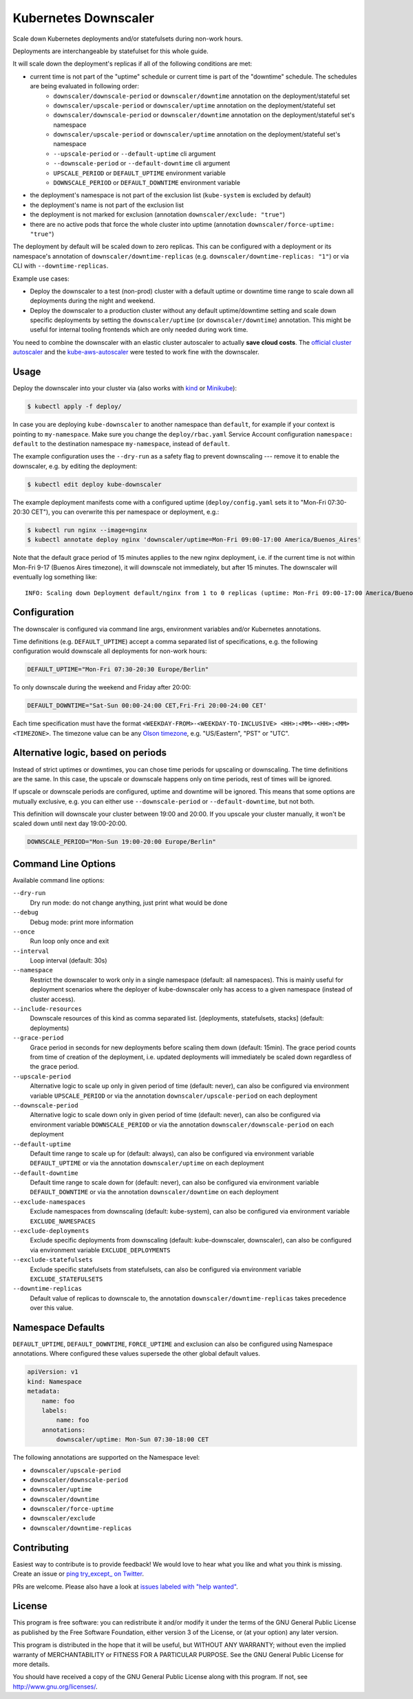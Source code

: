 =====================
Kubernetes Downscaler
=====================

.. image:: https://travis-ci.org/hjacobs/kube-downscaler.svg?branch=master
   :target: https://travis-ci.org/hjacobs/kube-downscaler
   :alt: Travis CI Build Status

.. image:: https://coveralls.io/repos/github/hjacobs/kube-downscaler/badge.svg?branch=master;_=1
   :target: https://coveralls.io/github/hjacobs/kube-downscaler?branch=master
   :alt: Code Coverage

.. image:: 	https://img.shields.io/docker/pulls/hjacobs/kube-downscaler.svg
   :target: https://hub.docker.com/r/hjacobs/kube-downscaler
   :alt: Docker pulls

Scale down Kubernetes deployments and/or statefulsets during non-work hours.

Deployments are interchangeable by statefulset for this whole guide.

It will scale down the deployment's replicas if all of the following conditions are met:

* current time is not part of the "uptime" schedule or current time is part of the "downtime" schedule. The schedules are being evaluated in following order:
    * ``downscaler/downscale-period`` or ``downscaler/downtime`` annotation on the deployment/stateful set
    * ``downscaler/upscale-period`` or ``downscaler/uptime`` annotation on the deployment/stateful set
    * ``downscaler/downscale-period`` or ``downscaler/downtime`` annotation on the deployment/stateful set's namespace
    * ``downscaler/upscale-period`` or ``downscaler/uptime`` annotation on the deployment/stateful set's namespace
    * ``--upscale-period`` or ``--default-uptime`` cli argument
    * ``--downscale-period`` or ``--default-downtime`` cli argument
    * ``UPSCALE_PERIOD`` or ``DEFAULT_UPTIME`` environment variable
    * ``DOWNSCALE_PERIOD`` or ``DEFAULT_DOWNTIME`` environment variable
* the deployment's namespace is not part of the exclusion list (``kube-system`` is excluded by default)
* the deployment's name is not part of the exclusion list
* the deployment is not marked for exclusion (annotation ``downscaler/exclude: "true"``)
* there are no active pods that force the whole cluster into uptime (annotation ``downscaler/force-uptime: "true"``)

The deployment by default will be scaled down to zero replicas. This can be configured with a deployment or its namespace's annotation of ``downscaler/downtime-replicas`` (e.g. ``downscaler/downtime-replicas: "1"``) or via CLI with ``--downtime-replicas``.

Example use cases:

* Deploy the downscaler to a test (non-prod) cluster with a default uptime or downtime time range to scale down all deployments during the night and weekend.
* Deploy the downscaler to a production cluster without any default uptime/downtime setting and scale down specific deployments by setting the ``downscaler/uptime`` (or ``downscaler/downtime``) annotation.
  This might be useful for internal tooling frontends which are only needed during work time.

You need to combine the downscaler with an elastic cluster autoscaler to actually **save cloud costs**.
The `official cluster autoscaler <https://github.com/kubernetes/autoscaler/tree/master/cluster-autoscaler>`_ and the `kube-aws-autoscaler <https://github.com/hjacobs/kube-aws-autoscaler>`_ were tested to work fine with the downscaler.

Usage
=====

Deploy the downscaler into your cluster via (also works with kind_ or Minikube_):

.. code-block:: bash

    $ kubectl apply -f deploy/

In case you are deploying ``kube-downscaler`` to another namespace than ``default``, for example if your context is pointing to ``my-namespace``. Make
sure you change the ``deploy/rbac.yaml`` Service Account configuration ``namespace: default`` to the destination namespace ``my-namespace``, instead of ``default``.

The example configuration uses the ``--dry-run`` as a safety flag to prevent downscaling --- remove it to enable the downscaler, e.g. by editing the deployment:

.. code-block:: bash

    $ kubectl edit deploy kube-downscaler

The example deployment manifests come with a configured uptime (``deploy/config.yaml`` sets it to "Mon-Fri 07:30-20:30 CET"), you can overwrite this per namespace or deployment, e.g.:

.. code-block:: bash

    $ kubectl run nginx --image=nginx
    $ kubectl annotate deploy nginx 'downscaler/uptime=Mon-Fri 09:00-17:00 America/Buenos_Aires'

Note that the default grace period of 15 minutes applies to the new nginx deployment, i.e. if the current time is not within Mon-Fri 9-17 (Buenos Aires timezone), it will downscale not immediately, but after 15 minutes.
The downscaler will eventually log something like:

::

    INFO: Scaling down Deployment default/nginx from 1 to 0 replicas (uptime: Mon-Fri 09:00-17:00 America/Buenos_Aires, downtime: never)


Configuration
=============

The downscaler is configured via command line args, environment variables and/or Kubernetes annotations.

Time definitions (e.g. ``DEFAULT_UPTIME``) accept a comma separated list of specifications, e.g. the following configuration would downscale all deployments for non-work hours:

.. code-block:: bash

    DEFAULT_UPTIME="Mon-Fri 07:30-20:30 Europe/Berlin"

To only downscale during the weekend and Friday after 20:00:

.. code-block:: bash

    DEFAULT_DOWNTIME="Sat-Sun 00:00-24:00 CET,Fri-Fri 20:00-24:00 CET'

Each time specification must have the format ``<WEEKDAY-FROM>-<WEEKDAY-TO-INCLUSIVE> <HH>:<MM>-<HH>:<MM> <TIMEZONE>``. The timezone value can be any `Olson timezone <https://en.wikipedia.org/wiki/Tz_database>`_, e.g. "US/Eastern", "PST" or "UTC".

Alternative logic, based on periods
===================================

Instead of strict uptimes or downtimes, you can chose time periods for upscaling or downscaling. The time definitions are the same. In this case, the upscale or downscale happens only on time periods, rest of times will be ignored.

If upscale or downscale periods are configured, uptime and downtime will be ignored. This means that some options are mutually exclusive, e.g. you can either use ``--downscale-period`` or ``--default-downtime``, but not both.

This definition will downscale your cluster between 19:00 and 20:00. If you upscale your cluster manually, it won't be scaled down until next day 19:00-20:00.

.. code-block:: bash

    DOWNSCALE_PERIOD="Mon-Sun 19:00-20:00 Europe/Berlin"

Command Line Options
====================

Available command line options:

``--dry-run``
    Dry run mode: do not change anything, just print what would be done
``--debug``
    Debug mode: print more information
``--once``
    Run loop only once and exit
``--interval``
    Loop interval (default: 30s)
``--namespace``
    Restrict the downscaler to work only in a single namespace (default: all namespaces). This is mainly useful for deployment scenarios where the deployer of kube-downscaler only has access to a given namespace (instead of cluster access).
``--include-resources``
    Downscale resources of this kind as comma separated list. [deployments, statefulsets, stacks] (default: deployments)
``--grace-period``
    Grace period in seconds for new deployments before scaling them down (default: 15min). The grace period counts from time of creation of the deployment, i.e. updated deployments will immediately be scaled down regardless of the grace period.
``--upscale-period``
    Alternative logic to scale up only in given period of time (default: never), can also be configured via environment variable ``UPSCALE_PERIOD`` or via the annotation ``downscaler/upscale-period`` on each deployment
``--downscale-period``
    Alternative logic to scale down only in given period of time (default: never), can also be configured via environment variable ``DOWNSCALE_PERIOD`` or via the annotation ``downscaler/downscale-period`` on each deployment
``--default-uptime``
    Default time range to scale up for (default: always), can also be configured via environment variable ``DEFAULT_UPTIME`` or via the annotation ``downscaler/uptime`` on each deployment
``--default-downtime``
    Default time range to scale down for (default: never), can also be configured via environment variable ``DEFAULT_DOWNTIME`` or via the annotation ``downscaler/downtime`` on each deployment
``--exclude-namespaces``
    Exclude namespaces from downscaling (default: kube-system), can also be configured via environment variable ``EXCLUDE_NAMESPACES``
``--exclude-deployments``
    Exclude specific deployments from downscaling (default: kube-downscaler, downscaler), can also be configured via environment variable ``EXCLUDE_DEPLOYMENTS``
``--exclude-statefulsets``
    Exclude specific statefulsets from statefulsets, can also be configured via environment variable ``EXCLUDE_STATEFULSETS``
``--downtime-replicas``
    Default value of replicas to downscale to, the annotation ``downscaler/downtime-replicas`` takes precedence over this value.

Namespace Defaults
==================

``DEFAULT_UPTIME``, ``DEFAULT_DOWNTIME``, ``FORCE_UPTIME`` and exclusion can also be configured using Namespace annotations. Where configured these values supersede the other global default values.

.. code-block:: yaml

    apiVersion: v1
    kind: Namespace
    metadata:
        name: foo
        labels:
            name: foo
        annotations:
            downscaler/uptime: Mon-Sun 07:30-18:00 CET

The following annotations are supported on the Namespace level:

* ``downscaler/upscale-period``
* ``downscaler/downscale-period``
* ``downscaler/uptime``
* ``downscaler/downtime``
* ``downscaler/force-uptime``
* ``downscaler/exclude``
* ``downscaler/downtime-replicas``

Contributing
============

Easiest way to contribute is to provide feedback! We would love to hear what you like and what you think is missing.
Create an issue or `ping try_except_ on Twitter`_.

PRs are welcome. Please also have a look at `issues labeled with "help wanted"`_.


License
=======

This program is free software: you can redistribute it and/or modify
it under the terms of the GNU General Public License as published by
the Free Software Foundation, either version 3 of the License, or
(at your option) any later version.

This program is distributed in the hope that it will be useful,
but WITHOUT ANY WARRANTY; without even the implied warranty of
MERCHANTABILITY or FITNESS FOR A PARTICULAR PURPOSE.  See the
GNU General Public License for more details.

You should have received a copy of the GNU General Public License
along with this program.  If not, see http://www.gnu.org/licenses/.

.. _ping try_except_ on Twitter: https://twitter.com/try_except_
.. _issues labeled with "help wanted": https://github.com/hjacobs/kube-downscaler/issues?q=is%3Aissue+is%3Aopen+label%3A%22help+wanted%22
.. _kind: https://kind.sigs.k8s.io/
.. _Minikube: https://github.com/kubernetes/minikube
